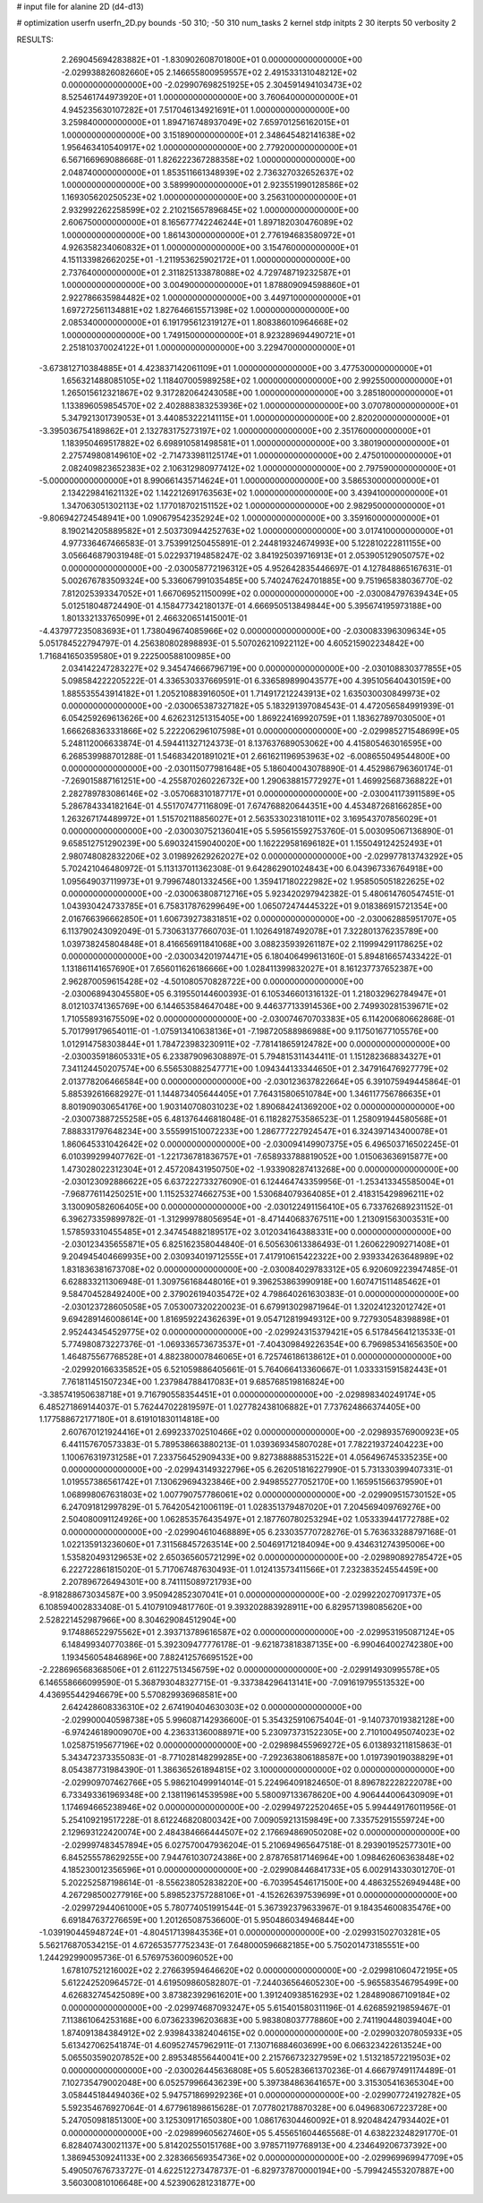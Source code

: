 # input file for alanine 2D (d4-d13)

# optimization
userfn       userfn_2D.py
bounds       -50 310; -50 310
num_tasks    2
kernel       stdp
initpts      2 30
iterpts      50
verbosity    2




RESULTS:
  2.269045694283882E+01 -1.830902608701800E+01  0.000000000000000E+00      -2.029938826082660E+05
  2.146655800959557E+02  2.491533131048212E+02  0.000000000000000E+00      -2.029907698251925E+05
  2.304591494103473E+02  8.525461744973920E+01  1.000000000000000E+00       3.760640000000000E+01
  4.945235630107282E+01  7.517046134921691E+01  1.000000000000000E+00       3.259840000000000E+01
  1.894716748937049E+02  7.659701256162015E+01  1.000000000000000E+00       3.151890000000000E+01
  2.348645482141638E+02  1.956463410540917E+02  1.000000000000000E+00       2.779200000000000E+01
  6.567166969088668E-01  1.826222367288358E+02  1.000000000000000E+00       2.048740000000000E+01
  1.853511661348939E+02  2.736327032652637E+02  1.000000000000000E+00       3.589990000000000E+01
  2.923551990128586E+02  1.169305620250523E+02  1.000000000000000E+00       3.256310000000000E+01
  2.932992262258599E+02  2.210215657896845E+02  1.000000000000000E+00       2.606750000000000E+01
  8.165677742246244E+01  1.897182030476089E+02  1.000000000000000E+00       1.861430000000000E+01
  2.776194683580972E+01  4.926358234060832E+01  1.000000000000000E+00       3.154760000000000E+01
  4.151133982662025E+01 -1.211953625902172E+01  1.000000000000000E+00       2.737640000000000E+01
  2.311825133878088E+02  4.729748719232587E+01  1.000000000000000E+00       3.004900000000000E+01
  1.878809094598860E+01  2.922786635984482E+02  1.000000000000000E+00       3.449710000000000E+01
  1.697272561134881E+02  1.827646615571398E+02  1.000000000000000E+00       2.085340000000000E+01
  6.191795612319127E+01  1.808386010964668E+02  1.000000000000000E+00       1.749150000000000E+01
  8.923289694490721E+01  2.251810370024122E+01  1.000000000000000E+00       3.229470000000000E+01
 -3.673812710384885E+01  4.423837142061109E+01  1.000000000000000E+00       3.477530000000000E+01
  1.656321488085105E+02  1.118407005989258E+02  1.000000000000000E+00       2.992550000000000E+01
  1.265015612321867E+02  9.317282064243058E+00  1.000000000000000E+00       3.285180000000000E+01
  1.133896059854570E+02  2.402888383253936E+02  1.000000000000000E+00       3.070780000000000E+01
  5.347921301739053E+01  3.440853222141115E+01  1.000000000000000E+00       2.820200000000000E+01
 -3.395036754189862E+01  2.132783175273197E+02  1.000000000000000E+00       2.351760000000000E+01
  1.183950469517882E+02  6.698910581498581E+01  1.000000000000000E+00       3.380190000000000E+01
  2.275749808149610E+02 -2.714733981125174E+01  1.000000000000000E+00       2.475010000000000E+01
  2.082409823652383E+02  2.106312980977412E+02  1.000000000000000E+00       2.797590000000000E+01
 -5.000000000000000E+01  8.990661435714624E+01  1.000000000000000E+00       3.586530000000000E+01
  2.134229841621132E+02  1.142212691763563E+02  1.000000000000000E+00       3.439410000000000E+01
  1.347063051302113E+02  1.177018702151152E+02  1.000000000000000E+00       2.982950000000000E+01
 -9.806942724548941E+00  1.090679542352924E+02  1.000000000000000E+00       3.359160000000000E+01
  8.190214205889582E+01  2.503730944252763E+02  1.000000000000000E+00       3.017410000000000E+01       4.977336467466583E-01  3.753991250455891E-01       2.244819324674993E+00  5.122810222811155E+00  3.056646879031948E-01  5.022937194858247E-02
  3.841925039716913E+01  2.053905129050757E+02  0.000000000000000E+00      -2.030058772196312E+05       4.952642835446697E-01  4.127848865167631E-01       5.002676783509324E+00  5.336067991035485E+00  5.740247624701885E+00  9.751965838036770E-02
  7.812025393347052E+01  1.667069521150099E+02  0.000000000000000E+00      -2.030084797639434E+05       5.012518048724490E-01  4.158477342180137E-01       4.666950513849844E+00  5.395674195973188E+00  1.801332133765099E+01  2.466320651415001E-01
 -4.437977235083693E+01  1.738049674085966E+02  0.000000000000000E+00      -2.030083396309634E+05       5.051784522794797E-01  4.256380802898893E-01       5.507026210922112E+00  4.605215902234842E+00  1.716841650359580E+01  9.222500588100985E+00
  2.034142247283227E+02  9.345474666796719E+00  0.000000000000000E+00      -2.030108830377855E+05       5.098584222205222E-01  4.336530337669591E-01       6.336589899043577E+00  4.395105640430159E+00  1.885535543914182E+01  1.205210883916050E+01
  1.714917212243913E+02  1.635030030849973E+02  0.000000000000000E+00      -2.030065387327182E+05       5.183291397084543E-01  4.472056584991939E-01       6.054259269613626E+00  4.626231251315405E+00  1.869224169920759E+01  1.183627897030500E+01
  1.666268363331866E+02  5.222206296107598E+01  0.000000000000000E+00      -2.029985271548699E+05       5.248112006633874E-01  4.594411327124373E-01       8.137637689053062E+00  4.415805463016595E+00  6.268539988701288E-01  1.546834201891021E+01
  2.661621196953963E+02 -6.008655049544800E+00  0.000000000000000E+00      -2.030115077981648E+05       5.186040043078890E-01  4.452986796360174E-01      -7.269015887161251E+00 -4.255870260226732E+00  1.290638815772927E+01  1.469925687368822E+01
  2.282789783086146E+02 -3.057068310187717E+01  0.000000000000000E+00      -2.030041173911589E+05       5.286784334182164E-01  4.551707477116809E-01       7.674768820644351E+00  4.453487268166285E+00  1.263267174489972E+01  1.515702118856027E+01
  2.563533023181011E+02  3.169543707856029E+01  0.000000000000000E+00      -2.030030752136041E+05       5.595615592753760E-01  5.003095067136890E-01       9.658512751290239E+00  5.690324159040020E+00  1.162229581696182E+01  1.155049124252493E+01
  2.980748082832206E+02  3.019892629262027E+02  0.000000000000000E+00      -2.029977813743292E+05       5.702421046480972E-01  5.113137011362308E-01       9.642862901024843E+00  6.043967336764918E+00  1.095649037119973E+01  9.799674801332456E+00
  1.359417180222982E+02  1.958505051822625E+02  0.000000000000000E+00      -2.030063808712716E+05       5.923420297942382E-01  5.480614760547451E-01       1.043930424733785E+01  6.758317876299649E+00  1.065072474445322E+01  9.018386915721354E+00
  2.016766396662850E+01  1.606739273831851E+02  0.000000000000000E+00      -2.030062885951707E+05       6.113790243092049E-01  5.730631377660703E-01       1.102649187492078E+01  7.322801376235789E+00  1.039738245804848E+01  8.416656911841068E+00
  3.088235939261187E+02  2.119994291178625E+02  0.000000000000000E+00      -2.030034201974471E+05       6.180406499613160E-01  5.894816657433422E-01       1.131861141657690E+01  7.656011626186666E+00  1.028411399832027E+01  8.161237737652387E+00
  2.962870059615428E+02 -4.501080570828722E+00  0.000000000000000E+00      -2.030068943045580E+05       6.319550144600393E-01  6.105346601316132E-01       1.218032962784947E+01  8.012103741365769E+00  6.144653584647048E+00  9.446377133914536E+00
  2.749930281539671E+02  1.710558931675509E+02  0.000000000000000E+00      -2.030074670703383E+05       6.114200680662868E-01  5.701799179654011E-01      -1.075913410638136E+01 -7.198720588986988E+00  9.117501677105576E+00  1.012914758303844E+01
  1.784723983230911E+02 -7.781418659124782E+00  0.000000000000000E+00      -2.030035918605331E+05       6.233879096308897E-01  5.794815311434411E-01       1.151282368834327E+01  7.341124450207574E+00  6.556530882547771E+00  1.094344133344650E+01
  2.347916476927779E+02  2.013778206466584E+00  0.000000000000000E+00      -2.030123637822664E+05       6.391075949445864E-01  5.885392616682927E-01       1.144873405644405E+01  7.764315806510784E+00  1.346117756786635E+01  8.801909030654176E+00
  1.903140708031023E+02  1.890684241369200E+02  0.000000000000000E+00      -2.030073887255258E+05       6.481376446818048E-01  6.118282753586523E-01       1.258091944580568E+01  7.888331797648234E+00  3.555991510072233E+00  1.286777227924547E+01
  6.324397143400078E+01  1.860645331042642E+02  0.000000000000000E+00      -2.030094149907375E+05       6.496503716502245E-01  6.010399299407762E-01      -1.221736781836757E+01 -7.658933788819052E+00  1.015063636915877E+00  1.473028022312304E+01
  2.457208431950750E+02 -1.933908287413268E+00  0.000000000000000E+00      -2.030123092886622E+05       6.637222733276090E-01  6.124464743359956E-01      -1.253413345585004E+01 -7.968776114250251E+00  1.115253274662753E+00  1.530684079364085E+01
  2.418315429896211E+02  3.130090582606405E+00  0.000000000000000E+00      -2.030122491156410E+05       6.733762689231152E-01  6.396273359899782E-01      -1.312999788056954E+01 -8.471440683767511E+00  1.213091563003531E+00  1.578593310455485E+01
  2.347454882189517E+02  3.012034164388331E+00  0.000000000000000E+00      -2.030123435655871E+05       6.825162358044840E-01  6.505630613386493E-01       1.260622909271408E+01  9.204945404669935E+00  2.030934019712555E+01  7.417910615422322E+00
  2.939334263648989E+02  1.831836381673708E+02  0.000000000000000E+00      -2.030084029783312E+05       6.920609223947485E-01  6.628833211306948E-01       1.309756168448016E+01  9.396253863990918E+00  1.607471511485462E+01  9.584704528492400E+00
  2.379026194035472E+02  4.798640261630383E-01  0.000000000000000E+00      -2.030123728605058E+05       7.053007320220023E-01  6.679913029871964E-01       1.320241232012742E+01  9.694289146008614E+00  1.816959224362639E+01  9.054712819949312E+00
  9.727930548398898E+01  2.952443454529775E+02  0.000000000000000E+00      -2.029924315379421E+05       6.517845641213533E-01  5.774980873227376E-01      -1.069336573673537E+01 -7.404309849226354E+00  6.796985341656350E+00  1.464875567768528E+01
  4.882380007846065E+01  6.725746186138612E+01  0.000000000000000E+00      -2.029920166335852E+05       6.521059886405661E-01  5.764066413360667E-01       1.033331591582443E+01  7.761811451507234E+00  1.237984788417083E+01  9.685768519816824E+00
 -3.385741950638718E+01  9.716790558354451E+01  0.000000000000000E+00      -2.029898340249174E+05       6.485271869144037E-01  5.762447022819597E-01       1.027782438106882E+01  7.737624866374405E+00  1.177588672177180E+01  8.619101830114818E+00
  2.607670121924416E+01  2.699233702510466E+02  0.000000000000000E+00      -2.029893576900923E+05       6.441157670573383E-01  5.789538663880213E-01       1.039369345807028E+01  7.782219372404223E+00  1.100676319731258E+01  7.233756452909433E+00
  9.827388888531522E+01  4.056496745335235E+00  0.000000000000000E+00      -2.029943149322796E+05       6.262051816227990E-01  5.731330399407331E-01       1.019557386561742E+01  7.130629694323846E+00  2.949855277052170E+00  1.165951566379590E+01
  1.068998067631803E+02  1.007790757786061E+02  0.000000000000000E+00      -2.029909515730152E+05       6.247091812997829E-01  5.764205421006119E-01       1.028351379487020E+01  7.204569409769276E+00  2.504080091124926E+00  1.062853576435497E+01
  2.187760780253294E+02  1.053339441772788E+02  0.000000000000000E+00      -2.029904610468889E+05       6.233035770728276E-01  5.763633288797168E-01       1.022135913236060E+01  7.311568457263514E+00  2.504691712184094E+00  9.434631274395006E+00
  1.535820493129653E+02  2.650365605721299E+02  0.000000000000000E+00      -2.029890892785472E+05       6.222722861815020E-01  5.717067487630493E-01       1.012413573411566E+01  7.232383524554459E+00  2.207896726494301E+00  8.741115089721793E+00
 -8.918288673034587E+00  3.950942852307041E+01  0.000000000000000E+00      -2.029922027091737E+05       6.108594002833408E-01  5.410791094817760E-01       9.393202883928911E+00  6.829571398085620E+00  2.528221452987966E+00  8.304629084512904E+00
  9.174886522975562E+01  2.393713789616587E+02  0.000000000000000E+00      -2.029953195087124E+05       6.148499340770386E-01  5.392309477776178E-01      -9.621873818387135E+00 -6.990464002742380E+00  1.193456054846896E+00  7.882412576695152E+00
 -2.228696568368506E+01  2.611227513456759E+02  0.000000000000000E+00      -2.029914930995578E+05       6.146558666099590E-01  5.368793048327715E-01      -9.337384296413141E+00 -7.091619795513532E+00  4.436955442946679E+00  5.570829936968581E+00
  2.642428608336310E+02  2.674190404630303E+02  0.000000000000000E+00      -2.029900040598738E+05       5.996087142936600E-01  5.354325910675404E-01      -9.140737019382128E+00 -6.974246189009070E+00  4.236331360088971E+00  5.230973731522305E+00
  2.710100495074023E+02  1.025875195677196E+02  0.000000000000000E+00      -2.029898455969272E+05       6.013893211815863E-01  5.343472373355083E-01      -8.771028148299285E+00 -7.292363806188587E+00  1.019739019038829E+01  8.054387731984390E-01
  1.386365261894815E+02  3.100000000000000E+02  0.000000000000000E+00      -2.029909707462766E+05       5.986210499914014E-01  5.224964091824650E-01       8.896782228222078E+00  6.733493361969348E+00  2.138119614539598E+00  5.580097133678620E+00
  4.906444006430909E+01  1.174694665238946E+02  0.000000000000000E+00      -2.029949722520465E+05       5.994449176011956E-01  5.254109219517228E-01       8.612246820800342E+00  7.009059213159849E+00  7.335752915559724E+00  2.129693122420074E+00
  2.484384666444507E+02  2.176694869050208E+02  0.000000000000000E+00      -2.029997483457894E+05       6.027570047936204E-01  5.210694965647518E-01       8.293901952577301E+00  6.845255578629255E+00  7.944761030724386E+00  2.878765817146964E+00
  1.098462606363848E+02  4.185230012356596E+01  0.000000000000000E+00      -2.029908446841733E+05       6.002914330301270E-01  5.202252587198614E-01      -8.556238052838220E+00 -6.703954546171500E+00  4.486325526949448E+00  4.267298500277916E+00
  5.898523757288106E+01 -4.152626397539699E+01  0.000000000000000E+00      -2.029972944061000E+05       5.780774051991544E-01  5.367392379633967E-01       9.184354600835476E+00  6.691847637276659E+00  1.201265087536600E-01  5.950486034946844E+00
 -1.039190445948724E+01 -4.804517139843536E+01  0.000000000000000E+00      -2.029931502703281E+05       5.562176870534215E-01  4.672653577752343E-01       7.648000596682185E+00  5.750201473185551E+00  1.244292990095736E-01  6.576975360096052E+00
  1.678107521216002E+02  2.276639594646620E+02  0.000000000000000E+00      -2.029981060472195E+05       5.612242520964572E-01  4.619509860582807E-01      -7.244036564605230E+00 -5.965583546795499E+00  4.626832745425089E+00  3.873823929616201E+00
  1.391240938516293E+02  1.284890867109184E+02  0.000000000000000E+00      -2.029974687093247E+05       5.615401580311196E-01  4.626859219859467E-01       7.113861064253168E+00  6.073623396203683E+00  5.983808037778860E+00  2.741190448039404E+00
  1.874091384384912E+02  2.939843382404615E+02  0.000000000000000E+00      -2.029903207805933E+05       5.613427062541874E-01  4.609527457962911E-01       7.130716884603699E+00  6.066323422613524E+00  5.065503590207852E+00  2.895348556440041E+00
  2.215766732327959E+02  1.513218572219503E+02  0.000000000000000E+00      -2.030026445636808E+05       5.605283661370236E-01  4.666797491174489E-01       7.102735479002048E+00  6.052579966436239E+00  5.397384863641657E+00  3.315305416365304E+00
  3.058445184494036E+02  5.947571869929236E+01  0.000000000000000E+00      -2.029907724192782E+05       5.592354676927064E-01  4.677961898615628E-01       7.077802178870328E+00  6.049683067223728E+00  5.247050981851300E+00  3.125309171650380E+00
  1.086176304460092E+01  8.920484247934402E+01  0.000000000000000E+00      -2.029899605627460E+05       5.455651604465568E-01  4.638223248291770E-01       6.828407430021137E+00  5.814202550151768E+00  3.978571197768913E+00  4.234649206737392E+00
  1.386945309241133E+00  2.328366569354736E+02  0.000000000000000E+00      -2.029969969947709E+05       5.490507676733727E-01  4.622512273478737E-01      -6.829737870000194E+00 -5.799424553207887E+00  3.560300810106648E+00  4.523906281231877E+00
